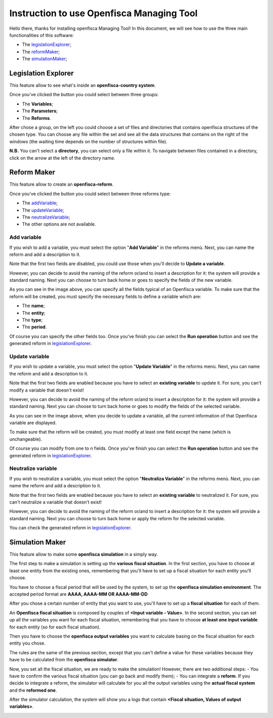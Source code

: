 ==========================================================================================
Instruction to use Openfisca Managing Tool
==========================================================================================

Hello there, thanks for installing openfisca Managing Tool!
In this document, we will see how to use the three main functionalities of this software:

- The legislationExplorer_;
- The reformMaker_;
- The simulationMaker_;

.. _legislationExplorer:

************************************************************************************
Legislation Explorer
************************************************************************************

This feature allow to see what's inside an **openfisca-country system**.

.. image:: img/openfisca_system/openfisca_instruction/visualize_TBS/openfisca_choose_VTBS.png
   :height: 300px
   :width: 600 px
   :scale: 50 %

Once you've clicked the button you could select between three groups:

- The **Variables**;
- The **Parameters**;
- The **Reforms**.

After chose a group, on the left you could choose a set of files and directories that contains openfisca structures of the chosen type.
You can choose any file within the set and see all the data structures that contains on the right of the windows (the waiting time depends on the number of structures within file).

.. image:: img/openfisca_system/openfisca_instruction/visualize_TBS/visualize_OFS.png
   :height: 300px
   :width: 600 px
   :scale: 50 %

**N.B.** You can't select a **directory**, you can select only a file within it. To navigate between files contained in a directory, click on the arrow at the left of the directory name.

.. image:: img/openfisca_system/openfisca_instruction/visualize_TBS/navigate_directory.png
   :height: 300px
   :width: 600 px
   :scale: 50 %

.. _reformMaker:

************************************************************************************
Reform Maker
************************************************************************************

This feature allow to create an **openfisca-reform**.

.. image:: img/openfisca_system/openfisca_instruction/reform_maker/openfisca_choose_MR.png
   :height: 300px
   :width: 600 px
   :scale: 50 %

Once you've clicked the button you could select between three reforms type:

- The addVariable_;
- The updateVariable_;
- The neutralizeVariable_;
- The other options are not available.


.. image:: img/openfisca_system/openfisca_instruction/reform_maker/all_reforms.png
   :height: 300px
   :width: 600 px
   :scale: 50 %


.. _addVariable:

Add variable
====================================================================================
If you wish to add a variable, you must select the option "**Add Variable**" in the reforms menù. Next, you can name
the reform and add a description to it.

Note that the first two fields are disabled, you could use those when you'll decide to **Update a variable**.

.. image:: img/openfisca_system/openfisca_instruction/reform_maker/add_variable1.png
   :height: 300px
   :width: 600 px
   :scale: 50 %

However, you can decide to avoid the naming of the reform or/and to insert a description for it: the system will provide a standard naming.
Next you can choose to turn back home or goes to specify the fields of the new variable.

.. image:: img/openfisca_system/openfisca_instruction/reform_maker/add_variable2.png
   :height: 300px
   :width: 600 px
   :scale: 50 %

As you can see in the image above, you can specify all the fields typical of an Openfisca variable.
To make sure that the reform will be created, you must specify the necessary fields to define a variable which are:

- The **name**;
- The **entity**;
- The **type**;
- The **period**.

Of course you can specify the other fields too. Once you've finish you can select the **Run operation** button and see
the generated reform in legislationExplorer_.

.. _updateVariable:

Update variable
====================================================================================
If you wish to update a variable, you must select the option "**Update Variable**" in the reforms menù.
Next, you can name the reform and add a description to it.

Note that the first two fields are enabled because you have to select an **existing variable** to update it.
For sure, you can't modify a variable that doesn't exist!

.. image:: img/openfisca_system/openfisca_instruction/reform_maker/up_variable1.png
   :height: 300px
   :width: 600 px
   :scale: 50 %

However, you can decide to avoid the naming of the reform or/and to insert a description for it: the system will provide a standard naming.
Next you can choose to turn back home or goes to modify the fields of the selected variable.

.. image:: img/openfisca_system/openfisca_instruction/reform_maker/up_variable2.png
   :height: 300px
   :width: 600 px
   :scale: 50 %

As you can see in the image above, when you decide to update a variable, all the current information of that Openfisca variable
are displayed.

To make sure that the reform will be created, you must modify at least one field except the name (which is unchangeable).

Of course you can modify from one to n fields. Once you've finish you can select the **Run operation** button and see
the generated reform in legislationExplorer_.

.. _neutralizeVariable:

Neutralize variable
====================================================================================
If you wish to neutralize a variable, you must select the option "**Neutraliza Variable**" in the reforms menù.
Next, you can name the reform and add a description to it.

Note that the first two fields are enabled because you have to select an **existing variable** to neutralized it.
For sure, you can't neutralize a variable that doesn't exist!

.. image:: img/openfisca_system/openfisca_instruction/reform_maker/neutralize_variable.png
   :height: 300px
   :width: 600 px
   :scale: 50 %

However, you can decide to avoid the naming of the reform or/and to insert a description for it: the system will provide a standard naming.
Next you can choose to turn back home or apply the reform for the selected variable.

You can check the generated reform in legislationExplorer_.

.. _simulationMaker:

************************************************************************************
Simulation Maker
************************************************************************************
This feature allow to make some **openfisca simulation** in a simply way.

The first step to make a simulation is setting up the **various fiscal situation**. In the first section, you have to choose
at least one entity from the existing ones, remembering that you'll have to set up a fiscal situation for each entity you'll choose.

You have to choose a fiscal period that will be used by the system, to set up the **openfisca simulation environment**. The accepted period format are **AAAA, AAAA-MM OR AAAA-MM-DD**

.. image:: img/openfisca_system/openfisca_instruction/simulation/simulation1.png
   :height: 300px
   :width: 600 px
   :scale: 50 %

After you chose a certain number of entity that you want to use, you'll have to set up a **fiscal situation** for each of them.

An **Openfisca fiscal situation** is composed by couples of **<Input variable - Value>**. In the second section, you can set up all the variables you want
for each fiscal situation, remembering that you have to choose **at least one input variable** for each entity (so for each fiscal situation).

.. image:: img/openfisca_system/openfisca_instruction/simulation/simulation2.png
   :height: 300px
   :width: 600 px
   :scale: 50 %

Then you have to choose the **openfisca output variables** you want to calculate basing on the fiscal situation for each entity you chose.

The rules are the same of the previous section, except that you can't define a value for these variables because they have to be calculated from the **openfisca simulator**.

.. image:: img/openfisca_system/openfisca_instruction/simulation/simulation3.png
   :height: 300px
   :width: 600 px
   :scale: 50 %

Now, you set all the fiscal situation, we are ready to make the simulation! However, there are two additional steps:
- You have to confirm the various fiscal situation (you can go back and modify them);
- You can integrate a **reform**. If you decide to integrate a reform, the simulator will calculate for you all the output variables using the **actual fiscal system** and the **reformed one**.

.. image:: img/openfisca_system/openfisca_instruction/simulation/simulation4.png
   :height: 300px
   :width: 600 px
   :scale: 50 %

.. image:: img/openfisca_system/openfisca_instruction/simulation/simulation5.png
   :height: 300px
   :width: 600 px
   :scale: 50 %

After the simulator calculation, the system will show you a logs that contain **<Fiscal situation, Values of output variables>**.

.. image:: img/openfisca_system/openfisca_instruction/simulation/simulation6.png
   :height: 300px
   :width: 600 px
   :scale: 50 %